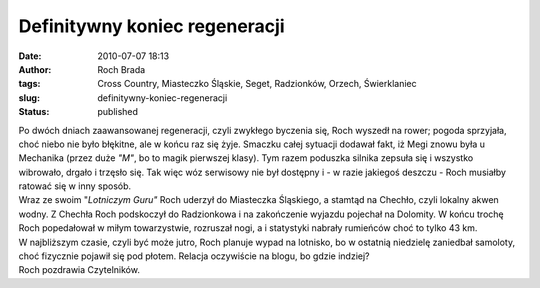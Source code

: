 Definitywny koniec regeneracji
##############################
:date: 2010-07-07 18:13
:author: Roch Brada
:tags: Cross Country, Miasteczko Śląskie, Seget, Radzionków, Orzech, Świerklaniec
:slug: definitywny-koniec-regeneracji
:status: published

| Po dwóch dniach zaawansowanej regeneracji, czyli zwykłego byczenia się, Roch wyszedł na rower; pogoda sprzyjała, choć niebo nie było błękitne, ale w końcu raz się żyje. Smaczku całej sytuacji dodawał fakt, iż Megi znowu była u Mechanika (przez duże *"M"*, bo to magik pierwszej klasy). Tym razem poduszka silnika zepsuła się i wszystko wibrowało, drgało i trzęsło się. Tak więc wóz serwisowy nie był dostępny i - w razie jakiegoś deszczu - Roch musiałby ratować się w inny sposób.
| Wraz ze swoim "*Lotniczym Guru"* Roch uderzył do Miasteczka Śląskiego, a stamtąd na Chechło, czyli lokalny akwen wodny. Z Chechła Roch podskoczył do Radzionkowa i na zakończenie wyjazdu pojechał na Dolomity. W końcu trochę Roch popedałował w miłym towarzystwie, rozruszał nogi, a i statystyki nabrały rumieńców choć to tylko 43 km.
| W najbliższym czasie, czyli być może jutro, Roch planuje wypad na lotnisko, bo w ostatnią niedzielę zaniedbał samoloty, choć fizycznie pojawił się pod płotem. Relacja oczywiście na blogu, bo gdzie indziej?
| Roch pozdrawia Czytelników.
